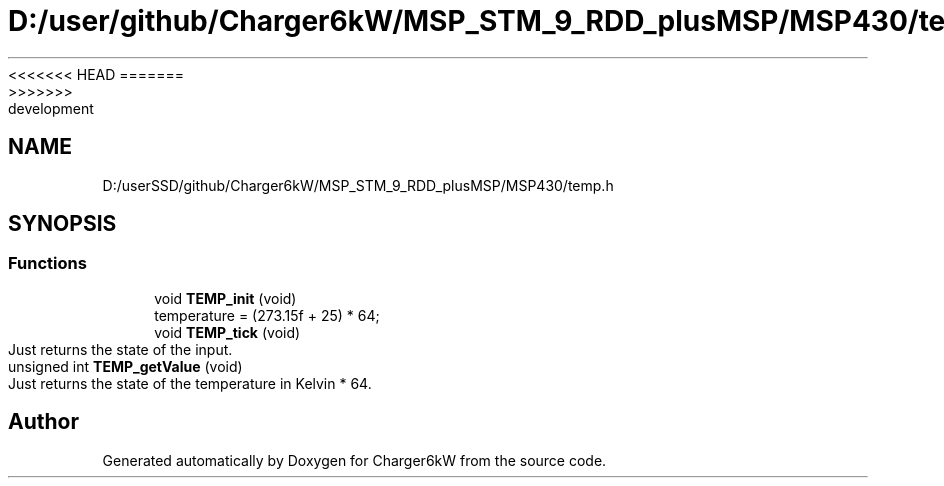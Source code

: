 <<<<<<< HEAD
.TH "D:/user/github/Charger6kW/MSP_STM_9_RDD_plusMSP/MSP430/temp.h" 3 "Sun Nov 29 2020" "Version 9" "Charger6kW" \" -*- nroff -*-
=======
.TH "D:/userSSD/github/Charger6kW/MSP_STM_9_RDD_plusMSP/MSP430/temp.h" 3 "Mon Nov 30 2020" "Version 9" "Charger6kW" \" -*- nroff -*-
>>>>>>> development
.ad l
.nh
.SH NAME
D:/userSSD/github/Charger6kW/MSP_STM_9_RDD_plusMSP/MSP430/temp.h
.SH SYNOPSIS
.br
.PP
.SS "Functions"

.in +1c
.ti -1c
.RI "void \fBTEMP_init\fP (void)"
.br
.RI "temperature = (273\&.15f + 25) * 64; "
.ti -1c
.RI "void \fBTEMP_tick\fP (void)"
.br
.RI "Just returns the state of the input\&. "
.ti -1c
.RI "unsigned int \fBTEMP_getValue\fP (void)"
.br
.RI "Just returns the state of the temperature in Kelvin * 64\&. "
.in -1c
.SH "Author"
.PP 
Generated automatically by Doxygen for Charger6kW from the source code\&.
